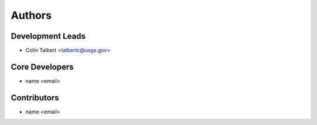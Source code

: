 Authors
=======

Development Leads
-----------------

- Colin Talbert <talbertc@usgs.gov>

Core Developers
---------------

- name <email>

Contributors
------------

- name <email>
